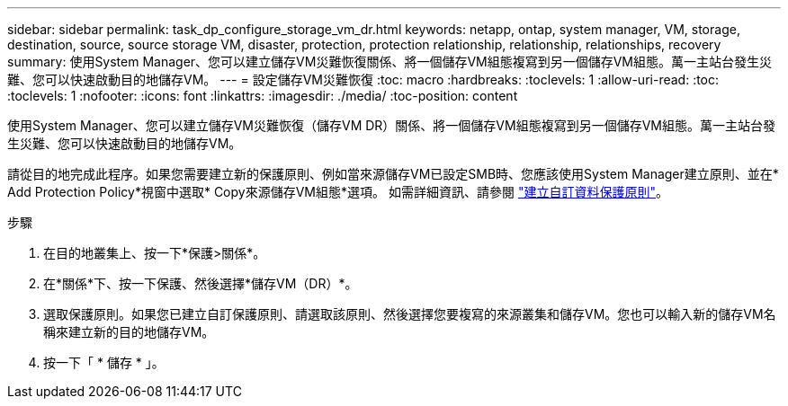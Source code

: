 ---
sidebar: sidebar 
permalink: task_dp_configure_storage_vm_dr.html 
keywords: netapp, ontap, system manager, VM, storage, destination, source, source storage VM, disaster, protection, protection relationship, relationship, relationships, recovery 
summary: 使用System Manager、您可以建立儲存VM災難恢復關係、將一個儲存VM組態複寫到另一個儲存VM組態。萬一主站台發生災難、您可以快速啟動目的地儲存VM。 
---
= 設定儲存VM災難恢復
:toc: macro
:hardbreaks:
:toclevels: 1
:allow-uri-read: 
:toc: 
:toclevels: 1
:nofooter: 
:icons: font
:linkattrs: 
:imagesdir: ./media/
:toc-position: content


[role="lead"]
使用System Manager、您可以建立儲存VM災難恢復（儲存VM DR）關係、將一個儲存VM組態複寫到另一個儲存VM組態。萬一主站台發生災難、您可以快速啟動目的地儲存VM。

請從目的地完成此程序。如果您需要建立新的保護原則、例如當來源儲存VM已設定SMB時、您應該使用System Manager建立原則、並在* Add Protection Policy*視窗中選取* Copy來源儲存VM組態*選項。
如需詳細資訊、請參閱 link:task_dp_create_custom_data_protection_policies.html#["建立自訂資料保護原則"]。

.步驟
. 在目的地叢集上、按一下*保護>關係*。
. 在*關係*下、按一下保護、然後選擇*儲存VM（DR）*。
. 選取保護原則。如果您已建立自訂保護原則、請選取該原則、然後選擇您要複寫的來源叢集和儲存VM。您也可以輸入新的儲存VM名稱來建立新的目的地儲存VM。
. 按一下「 * 儲存 * 」。

